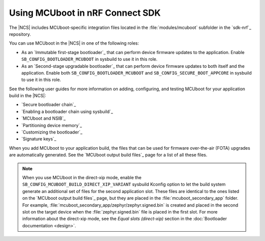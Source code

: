 .. _mcuboot_ncs:

Using MCUboot in nRF Connect SDK
################################

The |NCS| includes MCUboot-specific integration files located in the :file:`modules/mcuboot` subfolder in the `sdk-nrf`_ repository.

You can use MCUboot in the |NCS| in one of the following roles:

* As an `Immutable first-stage bootloader`_ that can perform device firmware updates to the application.
  Enable ``SB_CONFIG_BOOTLOADER_MCUBOOT`` in sysbuild to use it in this role.
* As an `Second-stage upgradable bootloader`_ that can perform device firmware updates to both itself and the application.
  Enable both ``SB_CONFIG_BOOTLOADER_MCUBOOT`` and ``SB_CONFIG_SECURE_BOOT_APPCORE`` in sysbuild to use it in this role.

See the following user guides for more information on adding, configuring, and testing MCUboot for your application build in the |NCS|:

* `Secure bootloader chain`_
* `Enabling a bootloader chain using sysbuild`_
* `MCUboot and NSIB`_
* `Partitioning device memory`_
* `Customizing the bootloader`_
* `Signature keys`_

When you add MCUboot to your application build, the files that can be used for firmware over-the-air (FOTA) upgrades are automatically generated.
See the `MCUboot output build files`_ page for a list of all these files.

.. note::
   When you use MCUboot in the direct-xip mode, enable the ``SB_CONFIG_MCUBOOT_BUILD_DIRECT_XIP_VARIANT`` sysbuild Kconfig option to let the build system generate an additional set of files for the second application slot.
   These files are identical to the ones listed on the `MCUboot output build files`_ page, but they are placed in the :file:`mcuboot_secondary_app` folder.
   For example, :file:`mcuboot_secondary_app/zephyr/zephyr.signed.bin` is created and placed in the second slot on the target device when the :file:`zephyr.signed.bin` file is placed in the first slot.
   For more information about the direct-xip mode, see the *Equal slots (direct-xip)* section in the :doc:`Bootloader documentation <design>`.
